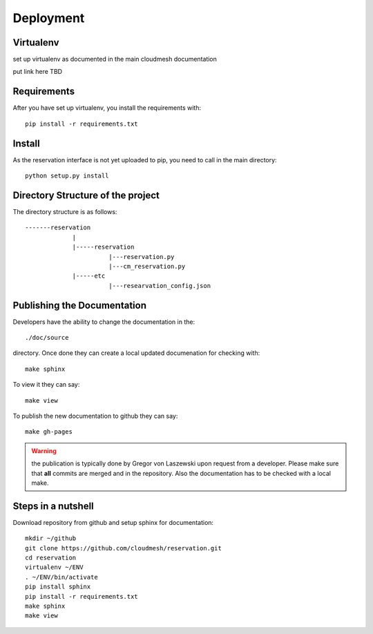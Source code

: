 Deployment
======================================================================

Virtualenv
----------------------------------------------------------------------

set up virtualenv as documented in the main cloudmesh documentation

put link here
TBD

Requirements
----------------------------------------------------------------------

After you have set up virtualenv, you install the requirements with::

  pip install -r requirements.txt


Install
----------------------------------------------------------------------

As the reservation interface is not yet uploaded to pip, you need to
call in the main directory::

  python setup.py install


Directory Structure of the project
----------------------------------------------------------------------

The directory structure is as follows::

  -------reservation
               |
               |-----reservation
                         |---reservation.py
                         |---cm_reservation.py
               |-----etc
                         |---researvation_config.json







Publishing the Documentation
----------------------------------------------------------------------

Developers have the ability to change the documentation in the::

  ./doc/source

directory. Once done they can create a local updated documenation for
checking with::

  make sphinx

To view it they can say::

  make view

To publish the new documentation to github they can say::

  make gh-pages

.. warning:: the publication is typically done by Gregor von Laszewski
	     upon request from a developer. Please make sure that
	     **all** commits are merged and in the repository. Also
	     the documentation has to be checked with a local make.

Steps in a nutshell
------------------------

Download repository from github and setup sphinx for documentation::

 mkdir ~/github
 git clone https://github.com/cloudmesh/reservation.git
 cd reservation
 virtualenv ~/ENV
 . ~/ENV/bin/activate
 pip install sphinx
 pip install -r requirements.txt
 make sphinx
 make view
 

